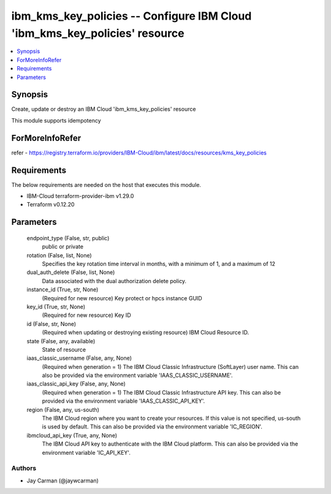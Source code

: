 
ibm_kms_key_policies -- Configure IBM Cloud 'ibm_kms_key_policies' resource
===========================================================================

.. contents::
   :local:
   :depth: 1


Synopsis
--------

Create, update or destroy an IBM Cloud 'ibm_kms_key_policies' resource

This module supports idempotency


ForMoreInfoRefer
----------------
refer - https://registry.terraform.io/providers/IBM-Cloud/ibm/latest/docs/resources/kms_key_policies

Requirements
------------
The below requirements are needed on the host that executes this module.

- IBM-Cloud terraform-provider-ibm v1.29.0
- Terraform v0.12.20



Parameters
----------

  endpoint_type (False, str, public)
    public or private


  rotation (False, list, None)
    Specifies the key rotation time interval in months, with a minimum of 1, and a maximum of 12


  dual_auth_delete (False, list, None)
    Data associated with the dual authorization delete policy.


  instance_id (True, str, None)
    (Required for new resource) Key protect or hpcs instance GUID


  key_id (True, str, None)
    (Required for new resource) Key ID


  id (False, str, None)
    (Required when updating or destroying existing resource) IBM Cloud Resource ID.


  state (False, any, available)
    State of resource


  iaas_classic_username (False, any, None)
    (Required when generation = 1) The IBM Cloud Classic Infrastructure (SoftLayer) user name. This can also be provided via the environment variable 'IAAS_CLASSIC_USERNAME'.


  iaas_classic_api_key (False, any, None)
    (Required when generation = 1) The IBM Cloud Classic Infrastructure API key. This can also be provided via the environment variable 'IAAS_CLASSIC_API_KEY'.


  region (False, any, us-south)
    The IBM Cloud region where you want to create your resources. If this value is not specified, us-south is used by default. This can also be provided via the environment variable 'IC_REGION'.


  ibmcloud_api_key (True, any, None)
    The IBM Cloud API key to authenticate with the IBM Cloud platform. This can also be provided via the environment variable 'IC_API_KEY'.













Authors
~~~~~~~

- Jay Carman (@jaywcarman)

